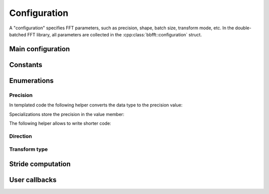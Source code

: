 .. Copyright (C) 2022 Intel Corporation
   SPDX-License-Identifier: BSD-3-Clause

=============
Configuration
=============

A "configuration" specifies FFT parameters, such as precision, shape, batch size, transform mode, etc.
In the double-batched FFT library, all parameters are collected in the :cpp:class:`bbfft::configuration` struct.

Main configuration
==================

.. doxygenstruct:: bbfft::configuration
   :members:

Constants
=========

.. doxygenvariable:: bbfft::max_fft_dim

.. doxygenvariable:: bbfft::max_tensor_dim


Enumerations
============

Precision
---------

.. doxygenenum:: bbfft::precision

In templated code the following helper converts the data type to the precision value:

.. doxygenstruct:: bbfft::to_precision
   :members:

Specializations store the precision in the value member:

.. doxygenstruct:: bbfft::to_precision< float >
   :members:

.. doxygenstruct:: bbfft::to_precision< double >
   :members:

The following helper allows to write shorter code:

.. doxygenvariable:: bbfft::to_precision_v

Direction
---------

.. doxygenenum:: bbfft::direction

Transform type
--------------

.. doxygenenum:: bbfft::transform_type

.. doxygenfunction:: bbfft::to_string(transform_type)


Stride computation
==================

.. doxygenfunction:: bbfft::default_istride

.. doxygenfunction:: bbfft::default_ostride

User callbacks
==============

.. doxygenenum:: bbfft::kernel_language

.. doxygenstruct:: bbfft::user_module
   :members:
